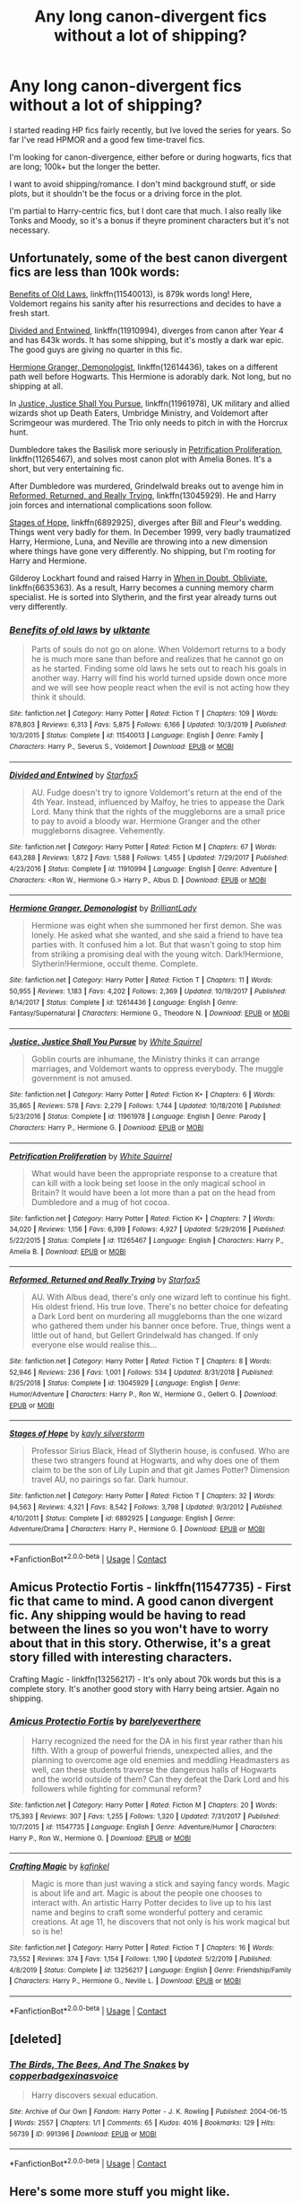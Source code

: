 #+TITLE: Any long canon-divergent fics without a lot of shipping?

* Any long canon-divergent fics without a lot of shipping?
:PROPERTIES:
:Author: Blue-Jay27
:Score: 11
:DateUnix: 1598580844.0
:DateShort: 2020-Aug-28
:FlairText: Request
:END:
I started reading HP fics fairly recently, but Ive loved the series for years. So far I've read HPMOR and a good few time-travel fics.

I'm looking for canon-divergence, either before or during hogwarts, fics that are long; 100k+ but the longer the better.

I want to avoid shipping/romance. I don't mind background stuff, or side plots, but it shouldn't be the focus or a driving force in the plot.

I'm partial to Harry-centric fics, but I dont care that much. I also really like Tonks and Moody, so it's a bonus if theyre prominent characters but it's not necessary.


** Unfortunately, some of the best canon divergent fics are less than 100k words:

[[https://www.fanfiction.net/s/11540013/1/Benefits-of-old-laws][Benefits of Old Laws]], linkffn(11540013), is 879k words long! Here, Voldemort regains his sanity after his resurrections and decides to have a fresh start.

[[https://www.fanfiction.net/s/11910994/1/Divided-and-Entwined][Divided and Entwined]], linkffn(11910994), diverges from canon after Year 4 and has 643k words. It has some shipping, but it's mostly a dark war epic. The good guys are giving no quarter in this fic.

[[https://www.fanfiction.net/s/12614436/1/Hermione-Granger-Demonologist][Hermione Granger, Demonologist]], linkffn(12614436), takes on a different path well before Hogwarts. This Hermione is adorably dark. Not long, but no shipping at all.

In [[https://www.fanfiction.net/s/11961978/1/Justice-Justice-Shall-You-Pursue][Justice, Justice Shall You Pursue]], linkffn(11961978), UK military and allied wizards shot up Death Eaters, Umbridge Ministry, and Voldemort after Scrimgeour was murdered. The Trio only needs to pitch in with the Horcrux hunt.

Dumbledore takes the Basilisk more seriously in [[https://www.fanfiction.net/s/11265467/1/Petrification-Proliferation][Petrification Proliferation]], linkffn(11265467), and solves most canon plot with Amelia Bones. It's a short, but very entertaining fic.

After Dumbledore was murdered, Grindelwald breaks out to avenge him in [[https://www.fanfiction.net/s/13045929/1/Reformed-Returned-and-Really-Trying][Reformed, Returned, and Really Trying]], linkffn(13045929). He and Harry join forces and international complications soon follow.

[[https://www.fanfiction.net/s/6892925/1/Stages-of-Hope][Stages of Hope]], linkffn(6892925), diverges after Bill and Fleur's wedding. Things went very badly for them. In December 1999, very badly traumatized Harry, Hermione, Luna, and Neville are throwing into a new dimension where things have gone very differently. No shipping, but I'm rooting for Harry and Hermione.

Gilderoy Lockhart found and raised Harry in [[https://www.fanfiction.net/s/6635363/1/When-In-Doubt-Obliviate][When in Doubt, Obliviate]], linkffn(6635363). As a result, Harry becomes a cunning memory charm specialist. He is sorted into Slytherin, and the first year already turns out very differently.
:PROPERTIES:
:Author: InquisitorCOC
:Score: 2
:DateUnix: 1598583887.0
:DateShort: 2020-Aug-28
:END:

*** [[https://www.fanfiction.net/s/11540013/1/][*/Benefits of old laws/*]] by [[https://www.fanfiction.net/u/6680908/ulktante][/ulktante/]]

#+begin_quote
  Parts of souls do not go on alone. When Voldemort returns to a body he is much more sane than before and realizes that he cannot go on as he started. Finding some old laws he sets out to reach his goals in another way. Harry will find his world turned upside down once more and we will see how people react when the evil is not acting how they think it should.
#+end_quote

^{/Site/:} ^{fanfiction.net} ^{*|*} ^{/Category/:} ^{Harry} ^{Potter} ^{*|*} ^{/Rated/:} ^{Fiction} ^{T} ^{*|*} ^{/Chapters/:} ^{109} ^{*|*} ^{/Words/:} ^{878,803} ^{*|*} ^{/Reviews/:} ^{6,313} ^{*|*} ^{/Favs/:} ^{5,875} ^{*|*} ^{/Follows/:} ^{6,166} ^{*|*} ^{/Updated/:} ^{10/3/2019} ^{*|*} ^{/Published/:} ^{10/3/2015} ^{*|*} ^{/Status/:} ^{Complete} ^{*|*} ^{/id/:} ^{11540013} ^{*|*} ^{/Language/:} ^{English} ^{*|*} ^{/Genre/:} ^{Family} ^{*|*} ^{/Characters/:} ^{Harry} ^{P.,} ^{Severus} ^{S.,} ^{Voldemort} ^{*|*} ^{/Download/:} ^{[[http://www.ff2ebook.com/old/ffn-bot/index.php?id=11540013&source=ff&filetype=epub][EPUB]]} ^{or} ^{[[http://www.ff2ebook.com/old/ffn-bot/index.php?id=11540013&source=ff&filetype=mobi][MOBI]]}

--------------

[[https://www.fanfiction.net/s/11910994/1/][*/Divided and Entwined/*]] by [[https://www.fanfiction.net/u/2548648/Starfox5][/Starfox5/]]

#+begin_quote
  AU. Fudge doesn't try to ignore Voldemort's return at the end of the 4th Year. Instead, influenced by Malfoy, he tries to appease the Dark Lord. Many think that the rights of the muggleborns are a small price to pay to avoid a bloody war. Hermione Granger and the other muggleborns disagree. Vehemently.
#+end_quote

^{/Site/:} ^{fanfiction.net} ^{*|*} ^{/Category/:} ^{Harry} ^{Potter} ^{*|*} ^{/Rated/:} ^{Fiction} ^{M} ^{*|*} ^{/Chapters/:} ^{67} ^{*|*} ^{/Words/:} ^{643,288} ^{*|*} ^{/Reviews/:} ^{1,872} ^{*|*} ^{/Favs/:} ^{1,588} ^{*|*} ^{/Follows/:} ^{1,455} ^{*|*} ^{/Updated/:} ^{7/29/2017} ^{*|*} ^{/Published/:} ^{4/23/2016} ^{*|*} ^{/Status/:} ^{Complete} ^{*|*} ^{/id/:} ^{11910994} ^{*|*} ^{/Language/:} ^{English} ^{*|*} ^{/Genre/:} ^{Adventure} ^{*|*} ^{/Characters/:} ^{<Ron} ^{W.,} ^{Hermione} ^{G.>} ^{Harry} ^{P.,} ^{Albus} ^{D.} ^{*|*} ^{/Download/:} ^{[[http://www.ff2ebook.com/old/ffn-bot/index.php?id=11910994&source=ff&filetype=epub][EPUB]]} ^{or} ^{[[http://www.ff2ebook.com/old/ffn-bot/index.php?id=11910994&source=ff&filetype=mobi][MOBI]]}

--------------

[[https://www.fanfiction.net/s/12614436/1/][*/Hermione Granger, Demonologist/*]] by [[https://www.fanfiction.net/u/6872861/BrilliantLady][/BrilliantLady/]]

#+begin_quote
  Hermione was eight when she summoned her first demon. She was lonely. He asked what she wanted, and she said a friend to have tea parties with. It confused him a lot. But that wasn't going to stop him from striking a promising deal with the young witch. Dark!Hermione, Slytherin!Hermione, occult theme. Complete.
#+end_quote

^{/Site/:} ^{fanfiction.net} ^{*|*} ^{/Category/:} ^{Harry} ^{Potter} ^{*|*} ^{/Rated/:} ^{Fiction} ^{T} ^{*|*} ^{/Chapters/:} ^{11} ^{*|*} ^{/Words/:} ^{50,955} ^{*|*} ^{/Reviews/:} ^{1,183} ^{*|*} ^{/Favs/:} ^{4,202} ^{*|*} ^{/Follows/:} ^{2,369} ^{*|*} ^{/Updated/:} ^{10/19/2017} ^{*|*} ^{/Published/:} ^{8/14/2017} ^{*|*} ^{/Status/:} ^{Complete} ^{*|*} ^{/id/:} ^{12614436} ^{*|*} ^{/Language/:} ^{English} ^{*|*} ^{/Genre/:} ^{Fantasy/Supernatural} ^{*|*} ^{/Characters/:} ^{Hermione} ^{G.,} ^{Theodore} ^{N.} ^{*|*} ^{/Download/:} ^{[[http://www.ff2ebook.com/old/ffn-bot/index.php?id=12614436&source=ff&filetype=epub][EPUB]]} ^{or} ^{[[http://www.ff2ebook.com/old/ffn-bot/index.php?id=12614436&source=ff&filetype=mobi][MOBI]]}

--------------

[[https://www.fanfiction.net/s/11961978/1/][*/Justice, Justice Shall You Pursue/*]] by [[https://www.fanfiction.net/u/5339762/White-Squirrel][/White Squirrel/]]

#+begin_quote
  Goblin courts are inhumane, the Ministry thinks it can arrange marriages, and Voldemort wants to oppress everybody. The muggle government is not amused.
#+end_quote

^{/Site/:} ^{fanfiction.net} ^{*|*} ^{/Category/:} ^{Harry} ^{Potter} ^{*|*} ^{/Rated/:} ^{Fiction} ^{K+} ^{*|*} ^{/Chapters/:} ^{6} ^{*|*} ^{/Words/:} ^{35,865} ^{*|*} ^{/Reviews/:} ^{578} ^{*|*} ^{/Favs/:} ^{2,279} ^{*|*} ^{/Follows/:} ^{1,744} ^{*|*} ^{/Updated/:} ^{10/18/2016} ^{*|*} ^{/Published/:} ^{5/23/2016} ^{*|*} ^{/Status/:} ^{Complete} ^{*|*} ^{/id/:} ^{11961978} ^{*|*} ^{/Language/:} ^{English} ^{*|*} ^{/Genre/:} ^{Parody} ^{*|*} ^{/Characters/:} ^{Harry} ^{P.,} ^{Hermione} ^{G.} ^{*|*} ^{/Download/:} ^{[[http://www.ff2ebook.com/old/ffn-bot/index.php?id=11961978&source=ff&filetype=epub][EPUB]]} ^{or} ^{[[http://www.ff2ebook.com/old/ffn-bot/index.php?id=11961978&source=ff&filetype=mobi][MOBI]]}

--------------

[[https://www.fanfiction.net/s/11265467/1/][*/Petrification Proliferation/*]] by [[https://www.fanfiction.net/u/5339762/White-Squirrel][/White Squirrel/]]

#+begin_quote
  What would have been the appropriate response to a creature that can kill with a look being set loose in the only magical school in Britain? It would have been a lot more than a pat on the head from Dumbledore and a mug of hot cocoa.
#+end_quote

^{/Site/:} ^{fanfiction.net} ^{*|*} ^{/Category/:} ^{Harry} ^{Potter} ^{*|*} ^{/Rated/:} ^{Fiction} ^{K+} ^{*|*} ^{/Chapters/:} ^{7} ^{*|*} ^{/Words/:} ^{34,020} ^{*|*} ^{/Reviews/:} ^{1,156} ^{*|*} ^{/Favs/:} ^{6,399} ^{*|*} ^{/Follows/:} ^{4,927} ^{*|*} ^{/Updated/:} ^{5/29/2016} ^{*|*} ^{/Published/:} ^{5/22/2015} ^{*|*} ^{/Status/:} ^{Complete} ^{*|*} ^{/id/:} ^{11265467} ^{*|*} ^{/Language/:} ^{English} ^{*|*} ^{/Characters/:} ^{Harry} ^{P.,} ^{Amelia} ^{B.} ^{*|*} ^{/Download/:} ^{[[http://www.ff2ebook.com/old/ffn-bot/index.php?id=11265467&source=ff&filetype=epub][EPUB]]} ^{or} ^{[[http://www.ff2ebook.com/old/ffn-bot/index.php?id=11265467&source=ff&filetype=mobi][MOBI]]}

--------------

[[https://www.fanfiction.net/s/13045929/1/][*/Reformed, Returned and Really Trying/*]] by [[https://www.fanfiction.net/u/2548648/Starfox5][/Starfox5/]]

#+begin_quote
  AU. With Albus dead, there's only one wizard left to continue his fight. His oldest friend. His true love. There's no better choice for defeating a Dark Lord bent on murdering all muggleborns than the one wizard who gathered them under his banner once before. True, things went a little out of hand, but Gellert Grindelwald has changed. If only everyone else would realise this...
#+end_quote

^{/Site/:} ^{fanfiction.net} ^{*|*} ^{/Category/:} ^{Harry} ^{Potter} ^{*|*} ^{/Rated/:} ^{Fiction} ^{T} ^{*|*} ^{/Chapters/:} ^{8} ^{*|*} ^{/Words/:} ^{52,946} ^{*|*} ^{/Reviews/:} ^{236} ^{*|*} ^{/Favs/:} ^{1,001} ^{*|*} ^{/Follows/:} ^{534} ^{*|*} ^{/Updated/:} ^{8/31/2018} ^{*|*} ^{/Published/:} ^{8/25/2018} ^{*|*} ^{/Status/:} ^{Complete} ^{*|*} ^{/id/:} ^{13045929} ^{*|*} ^{/Language/:} ^{English} ^{*|*} ^{/Genre/:} ^{Humor/Adventure} ^{*|*} ^{/Characters/:} ^{Harry} ^{P.,} ^{Ron} ^{W.,} ^{Hermione} ^{G.,} ^{Gellert} ^{G.} ^{*|*} ^{/Download/:} ^{[[http://www.ff2ebook.com/old/ffn-bot/index.php?id=13045929&source=ff&filetype=epub][EPUB]]} ^{or} ^{[[http://www.ff2ebook.com/old/ffn-bot/index.php?id=13045929&source=ff&filetype=mobi][MOBI]]}

--------------

[[https://www.fanfiction.net/s/6892925/1/][*/Stages of Hope/*]] by [[https://www.fanfiction.net/u/291348/kayly-silverstorm][/kayly silverstorm/]]

#+begin_quote
  Professor Sirius Black, Head of Slytherin house, is confused. Who are these two strangers found at Hogwarts, and why does one of them claim to be the son of Lily Lupin and that git James Potter? Dimension travel AU, no pairings so far. Dark humour.
#+end_quote

^{/Site/:} ^{fanfiction.net} ^{*|*} ^{/Category/:} ^{Harry} ^{Potter} ^{*|*} ^{/Rated/:} ^{Fiction} ^{T} ^{*|*} ^{/Chapters/:} ^{32} ^{*|*} ^{/Words/:} ^{94,563} ^{*|*} ^{/Reviews/:} ^{4,321} ^{*|*} ^{/Favs/:} ^{8,542} ^{*|*} ^{/Follows/:} ^{3,798} ^{*|*} ^{/Updated/:} ^{9/3/2012} ^{*|*} ^{/Published/:} ^{4/10/2011} ^{*|*} ^{/Status/:} ^{Complete} ^{*|*} ^{/id/:} ^{6892925} ^{*|*} ^{/Language/:} ^{English} ^{*|*} ^{/Genre/:} ^{Adventure/Drama} ^{*|*} ^{/Characters/:} ^{Harry} ^{P.,} ^{Hermione} ^{G.} ^{*|*} ^{/Download/:} ^{[[http://www.ff2ebook.com/old/ffn-bot/index.php?id=6892925&source=ff&filetype=epub][EPUB]]} ^{or} ^{[[http://www.ff2ebook.com/old/ffn-bot/index.php?id=6892925&source=ff&filetype=mobi][MOBI]]}

--------------

*FanfictionBot*^{2.0.0-beta} | [[https://github.com/FanfictionBot/reddit-ffn-bot/wiki/Usage][Usage]] | [[https://www.reddit.com/message/compose?to=tusing][Contact]]
:PROPERTIES:
:Author: FanfictionBot
:Score: 1
:DateUnix: 1598583910.0
:DateShort: 2020-Aug-28
:END:


** Amicus Protectio Fortis - linkffn(11547735) - First fic that came to mind. A good canon divergent fic. Any shipping would be having to read between the lines so you won't have to worry about that in this story. Otherwise, it's a great story filled with interesting characters.

Crafting Magic - linkffn(13256217) - It's only about 70k words but this is a complete story. It's another good story with Harry being artsier. Again no shipping.
:PROPERTIES:
:Author: PhantomKeeperQazs
:Score: 1
:DateUnix: 1598583431.0
:DateShort: 2020-Aug-28
:END:

*** [[https://www.fanfiction.net/s/11547735/1/][*/Amicus Protectio Fortis/*]] by [[https://www.fanfiction.net/u/7087383/barelyeverthere][/barelyeverthere/]]

#+begin_quote
  Harry recognized the need for the DA in his first year rather than his fifth. With a group of powerful friends, unexpected allies, and the planning to overcome age old enemies and meddling Headmasters as well, can these students traverse the dangerous halls of Hogwarts and the world outside of them? Can they defeat the Dark Lord and his followers while fighting for communal reform?
#+end_quote

^{/Site/:} ^{fanfiction.net} ^{*|*} ^{/Category/:} ^{Harry} ^{Potter} ^{*|*} ^{/Rated/:} ^{Fiction} ^{M} ^{*|*} ^{/Chapters/:} ^{20} ^{*|*} ^{/Words/:} ^{175,393} ^{*|*} ^{/Reviews/:} ^{307} ^{*|*} ^{/Favs/:} ^{1,255} ^{*|*} ^{/Follows/:} ^{1,320} ^{*|*} ^{/Updated/:} ^{7/31/2017} ^{*|*} ^{/Published/:} ^{10/7/2015} ^{*|*} ^{/id/:} ^{11547735} ^{*|*} ^{/Language/:} ^{English} ^{*|*} ^{/Genre/:} ^{Adventure/Humor} ^{*|*} ^{/Characters/:} ^{Harry} ^{P.,} ^{Ron} ^{W.,} ^{Hermione} ^{G.} ^{*|*} ^{/Download/:} ^{[[http://www.ff2ebook.com/old/ffn-bot/index.php?id=11547735&source=ff&filetype=epub][EPUB]]} ^{or} ^{[[http://www.ff2ebook.com/old/ffn-bot/index.php?id=11547735&source=ff&filetype=mobi][MOBI]]}

--------------

[[https://www.fanfiction.net/s/13256217/1/][*/Crafting Magic/*]] by [[https://www.fanfiction.net/u/7217713/kgfinkel][/kgfinkel/]]

#+begin_quote
  Magic is more than just waving a stick and saying fancy words. Magic is about life and art. Magic is about the people one chooses to interact with. An artistic Harry Potter decides to live up to his last name and begins to craft some wonderful pottery and ceramic creations. At age 11, he discovers that not only is his work magical but so is he!
#+end_quote

^{/Site/:} ^{fanfiction.net} ^{*|*} ^{/Category/:} ^{Harry} ^{Potter} ^{*|*} ^{/Rated/:} ^{Fiction} ^{T} ^{*|*} ^{/Chapters/:} ^{16} ^{*|*} ^{/Words/:} ^{73,552} ^{*|*} ^{/Reviews/:} ^{374} ^{*|*} ^{/Favs/:} ^{1,154} ^{*|*} ^{/Follows/:} ^{1,190} ^{*|*} ^{/Updated/:} ^{5/2/2019} ^{*|*} ^{/Published/:} ^{4/8/2019} ^{*|*} ^{/Status/:} ^{Complete} ^{*|*} ^{/id/:} ^{13256217} ^{*|*} ^{/Language/:} ^{English} ^{*|*} ^{/Genre/:} ^{Friendship/Family} ^{*|*} ^{/Characters/:} ^{Harry} ^{P.,} ^{Hermione} ^{G.,} ^{Neville} ^{L.} ^{*|*} ^{/Download/:} ^{[[http://www.ff2ebook.com/old/ffn-bot/index.php?id=13256217&source=ff&filetype=epub][EPUB]]} ^{or} ^{[[http://www.ff2ebook.com/old/ffn-bot/index.php?id=13256217&source=ff&filetype=mobi][MOBI]]}

--------------

*FanfictionBot*^{2.0.0-beta} | [[https://github.com/FanfictionBot/reddit-ffn-bot/wiki/Usage][Usage]] | [[https://www.reddit.com/message/compose?to=tusing][Contact]]
:PROPERTIES:
:Author: FanfictionBot
:Score: 1
:DateUnix: 1598583448.0
:DateShort: 2020-Aug-28
:END:


** [deleted]
:PROPERTIES:
:Score: 1
:DateUnix: 1598609438.0
:DateShort: 2020-Aug-28
:END:

*** [[https://archiveofourown.org/works/991396][*/The Birds, The Bees, And The Snakes/*]] by [[https://www.archiveofourown.org/users/copperbadge/pseuds/copperbadge/users/xinasvoice/pseuds/xinasvoice][/copperbadgexinasvoice/]]

#+begin_quote
  Harry discovers sexual education.
#+end_quote

^{/Site/:} ^{Archive} ^{of} ^{Our} ^{Own} ^{*|*} ^{/Fandom/:} ^{Harry} ^{Potter} ^{-} ^{J.} ^{K.} ^{Rowling} ^{*|*} ^{/Published/:} ^{2004-06-15} ^{*|*} ^{/Words/:} ^{2557} ^{*|*} ^{/Chapters/:} ^{1/1} ^{*|*} ^{/Comments/:} ^{65} ^{*|*} ^{/Kudos/:} ^{4016} ^{*|*} ^{/Bookmarks/:} ^{129} ^{*|*} ^{/Hits/:} ^{56739} ^{*|*} ^{/ID/:} ^{991396} ^{*|*} ^{/Download/:} ^{[[https://archiveofourown.org/downloads/991396/The%20Birds%20The%20Bees%20And.epub?updated_at=1591837818][EPUB]]} ^{or} ^{[[https://archiveofourown.org/downloads/991396/The%20Birds%20The%20Bees%20And.mobi?updated_at=1591837818][MOBI]]}

--------------

*FanfictionBot*^{2.0.0-beta} | [[https://github.com/FanfictionBot/reddit-ffn-bot/wiki/Usage][Usage]] | [[https://www.reddit.com/message/compose?to=tusing][Contact]]
:PROPERTIES:
:Author: FanfictionBot
:Score: 0
:DateUnix: 1598609464.0
:DateShort: 2020-Aug-28
:END:


** Here's some more stuff you might like.

*Pureblood Pretense series:* AU where Tom Riddle became a leading conservative Wizarding politician instead of the Dark Lord. The worldbuilding and magic in this fic is incredible. Features a fem!Harry that's pretty much her own character.

*Victoria Potter:* A more tightly bound, refined Wizarding World, and a fem!Harry in Slytherin. My favorite in-progress fic.

*Forest of Valbone:* Twelve-year-old Harry steals the Sorting Hat and the Ford Anglia and goes on a rampage through Wizarding Albania. A magnificently written dreamscape followed by a violent revenge fantasy. Great completed fic.

*The Phoenix and the Serpent:* Written before OOTP was released, a really good AU featuring a mentor-figure Dumbledore, believably AU magic, and some great characterization. Incomplete but ends tolerably.

linkffn(The Pureblood Pretense; Victoria Potter; Harry Potter and the Forest of Valbone; The Phoenix and the Serpent)
:PROPERTIES:
:Author: francoisschubert
:Score: 1
:DateUnix: 1598664083.0
:DateShort: 2020-Aug-29
:END:

*** [[https://www.fanfiction.net/s/7613196/1/][*/The Pureblood Pretense/*]] by [[https://www.fanfiction.net/u/3489773/murkybluematter][/murkybluematter/]]

#+begin_quote
  Harriett Potter dreams of going to Hogwarts, but in an AU where the school only accepts purebloods, the only way to reach her goal is to switch places with her pureblood cousin---the only problem? Her cousin is a boy. Alanna the Lioness take on HP.
#+end_quote

^{/Site/:} ^{fanfiction.net} ^{*|*} ^{/Category/:} ^{Harry} ^{Potter} ^{*|*} ^{/Rated/:} ^{Fiction} ^{T} ^{*|*} ^{/Chapters/:} ^{22} ^{*|*} ^{/Words/:} ^{229,389} ^{*|*} ^{/Reviews/:} ^{1,096} ^{*|*} ^{/Favs/:} ^{2,804} ^{*|*} ^{/Follows/:} ^{1,148} ^{*|*} ^{/Updated/:} ^{6/20/2012} ^{*|*} ^{/Published/:} ^{12/5/2011} ^{*|*} ^{/Status/:} ^{Complete} ^{*|*} ^{/id/:} ^{7613196} ^{*|*} ^{/Language/:} ^{English} ^{*|*} ^{/Genre/:} ^{Adventure/Friendship} ^{*|*} ^{/Characters/:} ^{Harry} ^{P.,} ^{Draco} ^{M.} ^{*|*} ^{/Download/:} ^{[[http://www.ff2ebook.com/old/ffn-bot/index.php?id=7613196&source=ff&filetype=epub][EPUB]]} ^{or} ^{[[http://www.ff2ebook.com/old/ffn-bot/index.php?id=7613196&source=ff&filetype=mobi][MOBI]]}

--------------

[[https://www.fanfiction.net/s/7287278/1/][*/Harry Potter and the Forests of Valbonë/*]] by [[https://www.fanfiction.net/u/980211/enembee][/enembee/]]

#+begin_quote
  Long ago the Forests of Valbonë were closed to wizards and all were forbidden to set foot within them. So when, at the end of his second year, Harry becomes disenchanted with his life at Hogwarts, where else could he and his unlikely band of cohorts want to go? Join Harry on a trip into the unknown, where the only certainty is that he has absolutely no idea what he's doing.
#+end_quote

^{/Site/:} ^{fanfiction.net} ^{*|*} ^{/Category/:} ^{Harry} ^{Potter} ^{*|*} ^{/Rated/:} ^{Fiction} ^{T} ^{*|*} ^{/Chapters/:} ^{50} ^{*|*} ^{/Words/:} ^{118,942} ^{*|*} ^{/Reviews/:} ^{2,275} ^{*|*} ^{/Favs/:} ^{3,357} ^{*|*} ^{/Follows/:} ^{3,058} ^{*|*} ^{/Updated/:} ^{7/18/2019} ^{*|*} ^{/Published/:} ^{8/14/2011} ^{*|*} ^{/Status/:} ^{Complete} ^{*|*} ^{/id/:} ^{7287278} ^{*|*} ^{/Language/:} ^{English} ^{*|*} ^{/Genre/:} ^{Adventure/Humor} ^{*|*} ^{/Characters/:} ^{Harry} ^{P.,} ^{Sorting} ^{Hat} ^{*|*} ^{/Download/:} ^{[[http://www.ff2ebook.com/old/ffn-bot/index.php?id=7287278&source=ff&filetype=epub][EPUB]]} ^{or} ^{[[http://www.ff2ebook.com/old/ffn-bot/index.php?id=7287278&source=ff&filetype=mobi][MOBI]]}

--------------

*FanfictionBot*^{2.0.0-beta} | [[https://github.com/FanfictionBot/reddit-ffn-bot/wiki/Usage][Usage]] | [[https://www.reddit.com/message/compose?to=tusing][Contact]]
:PROPERTIES:
:Author: FanfictionBot
:Score: 1
:DateUnix: 1598664111.0
:DateShort: 2020-Aug-29
:END:


** This fic has Slytherin Harry and has already had some minor divergence from the main canon. No shipping or romance so far [[https://www.fanfiction.net/s/13570444/1/Overcoming-Darkness]]
:PROPERTIES:
:Author: PetitePiplup01
:Score: 1
:DateUnix: 1598731568.0
:DateShort: 2020-Aug-30
:END:


** This one is not Harry centric, but it's one of the better left of canon stories without too much shipping linkffn(The Arithmancer) it has the benefit of being completed.

This one is fits the bill, but the sequel will likely never be published linkffn(the lie I've lived by jbern) I haven't read it in a long time, so I don't remember how much shipping is in it, but I know it is mainly driven by the plot.

If you have just gotten into Harry Potter fanfiction I would recommend linkffn(Altered Destinies by DobbyElfLord). It is old and was published before a lot of it's plot devices became tropes, but it still had many unique elements that help it stand the test of time. For the longest time this was my all time favorite.
:PROPERTIES:
:Author: countef42
:Score: 1
:DateUnix: 1598586433.0
:DateShort: 2020-Aug-28
:END:

*** [[https://www.fanfiction.net/s/10070079/1/][*/The Arithmancer/*]] by [[https://www.fanfiction.net/u/5339762/White-Squirrel][/White Squirrel/]]

#+begin_quote
  Hermione grows up as a maths whiz instead of a bookworm and tests into Arithmancy in her first year. With the help of her friends and Professor Vector, she puts her superhuman spellcrafting skills to good use in the fight against Voldemort. Years 1-4. Sequel posted.
#+end_quote

^{/Site/:} ^{fanfiction.net} ^{*|*} ^{/Category/:} ^{Harry} ^{Potter} ^{*|*} ^{/Rated/:} ^{Fiction} ^{T} ^{*|*} ^{/Chapters/:} ^{84} ^{*|*} ^{/Words/:} ^{529,133} ^{*|*} ^{/Reviews/:} ^{4,710} ^{*|*} ^{/Favs/:} ^{6,118} ^{*|*} ^{/Follows/:} ^{4,121} ^{*|*} ^{/Updated/:} ^{8/22/2015} ^{*|*} ^{/Published/:} ^{1/31/2014} ^{*|*} ^{/Status/:} ^{Complete} ^{*|*} ^{/id/:} ^{10070079} ^{*|*} ^{/Language/:} ^{English} ^{*|*} ^{/Characters/:} ^{Harry} ^{P.,} ^{Ron} ^{W.,} ^{Hermione} ^{G.,} ^{S.} ^{Vector} ^{*|*} ^{/Download/:} ^{[[http://www.ff2ebook.com/old/ffn-bot/index.php?id=10070079&source=ff&filetype=epub][EPUB]]} ^{or} ^{[[http://www.ff2ebook.com/old/ffn-bot/index.php?id=10070079&source=ff&filetype=mobi][MOBI]]}

--------------

*FanfictionBot*^{2.0.0-beta} | [[https://github.com/FanfictionBot/reddit-ffn-bot/wiki/Usage][Usage]] | [[https://www.reddit.com/message/compose?to=tusing][Contact]]
:PROPERTIES:
:Author: FanfictionBot
:Score: 1
:DateUnix: 1598586465.0
:DateShort: 2020-Aug-28
:END:

**** Sequel will never be published? Not sure what you mean, the sequel (lady archimedes) and the third book (Annals of Arithmancy) are both on the author's stories page.
:PROPERTIES:
:Author: DarkVibe94
:Score: 2
:DateUnix: 1598658332.0
:DateShort: 2020-Aug-29
:END:
